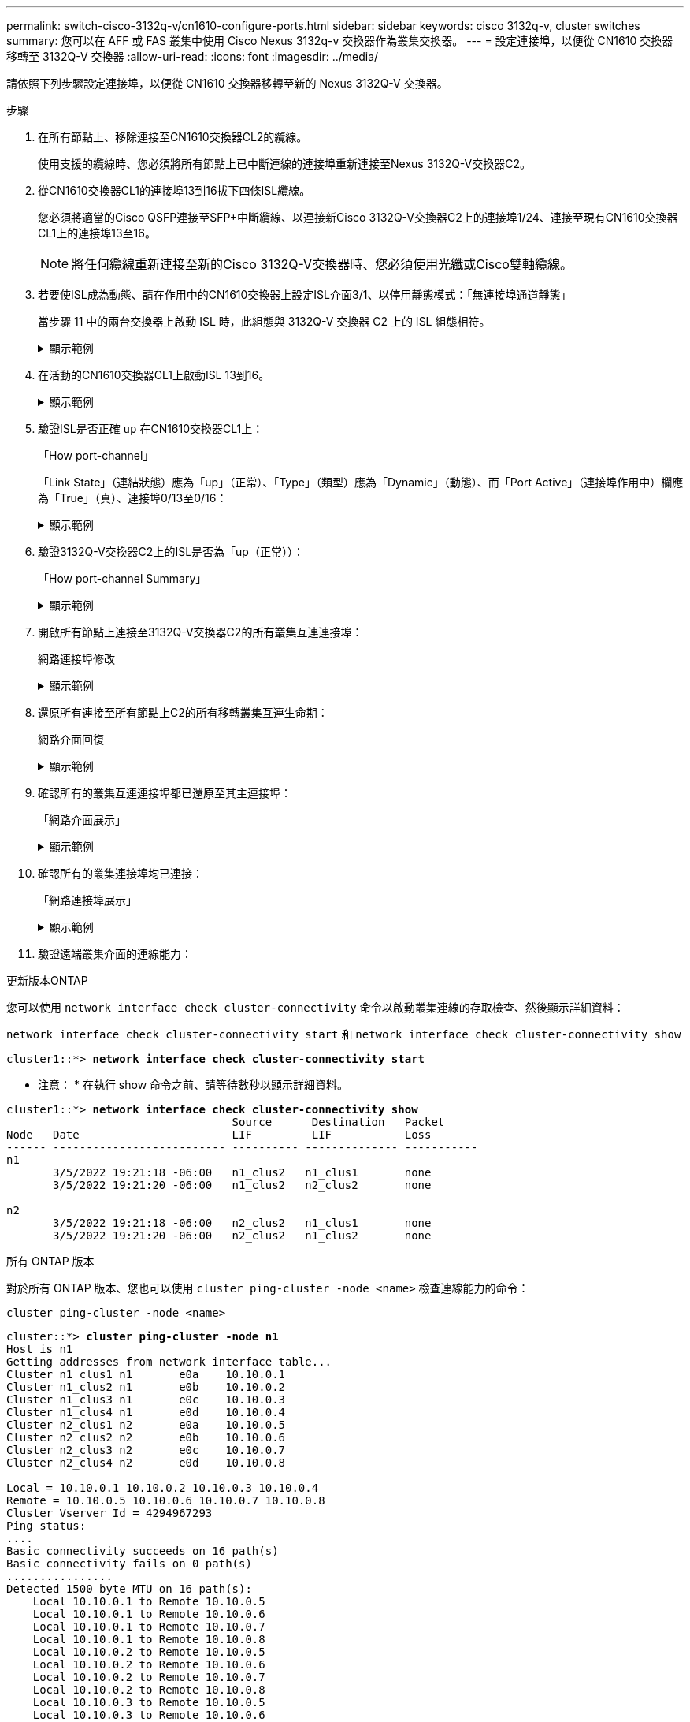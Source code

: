 ---
permalink: switch-cisco-3132q-v/cn1610-configure-ports.html 
sidebar: sidebar 
keywords: cisco 3132q-v, cluster switches 
summary: 您可以在 AFF 或 FAS 叢集中使用 Cisco Nexus 3132q-v 交換器作為叢集交換器。 
---
= 設定連接埠，以便從 CN1610 交換器移轉至 3132Q-V 交換器
:allow-uri-read: 
:icons: font
:imagesdir: ../media/


[role="lead"]
請依照下列步驟設定連接埠，以便從 CN1610 交換器移轉至新的 Nexus 3132Q-V 交換器。

.步驟
. 在所有節點上、移除連接至CN1610交換器CL2的纜線。
+
使用支援的纜線時、您必須將所有節點上已中斷連線的連接埠重新連接至Nexus 3132Q-V交換器C2。

. 從CN1610交換器CL1的連接埠13到16拔下四條ISL纜線。
+
您必須將適當的Cisco QSFP連接至SFP+中斷纜線、以連接新Cisco 3132Q-V交換器C2上的連接埠1/24、連接至現有CN1610交換器CL1上的連接埠13至16。

+

NOTE: 將任何纜線重新連接至新的Cisco 3132Q-V交換器時、您必須使用光纖或Cisco雙軸纜線。

. 若要使ISL成為動態、請在作用中的CN1610交換器上設定ISL介面3/1、以停用靜態模式：「無連接埠通道靜態」
+
當步驟 11 中的兩台交換器上啟動 ISL 時，此組態與 3132Q-V 交換器 C2 上的 ISL 組態相符。

+
.顯示範例
[%collapsible]
====
以下範例顯示使用「no port-channel static」命令來設定ISL介面3/1、使ISL成為動態：

[listing]
----
(CL1)# configure
(CL1)(Config)# interface 3/1
(CL1)(Interface 3/1)# no port-channel static
(CL1)(Interface 3/1)# exit
(CL1)(Config)# exit
(CL1)#
----
====
. 在活動的CN1610交換器CL1上啟動ISL 13到16。
+
.顯示範例
[%collapsible]
====
以下範例說明在連接埠通道介面3/1上啟動ISL連接埠13到16的程序：

[listing]
----
(CL1)# configure
(CL1)(Config)# interface 0/13-0/16,3/1
(CL1)(Interface 0/13-0/16,3/1)# no shutdown
(CL1)(Interface 0/13-0/16,3/1)# exit
(CL1)(Config)# exit
(CL1)#
----
====
. 驗證ISL是否正確 `up` 在CN1610交換器CL1上：
+
「How port-channel」

+
「Link State」（連結狀態）應為「up」（正常）、「Type」（類型）應為「Dynamic」（動態）、而「Port Active」（連接埠作用中）欄應為「True」（真）、連接埠0/13至0/16：

+
.顯示範例
[%collapsible]
====
[listing]
----
(CL1)# show port-channel 3/1
Local Interface................................ 3/1
Channel Name................................... ISL-LAG
Link State..................................... Up
Admin Mode..................................... Enabled
Type........................................... Dynamic
Load Balance Option............................ 7
(Enhanced hashing mode)

Mbr    Device/       Port        Port
Ports  Timeout       Speed       Active
------ ------------- ----------  -------
0/13   actor/long    10 Gb Full  True
       partner/long
0/14   actor/long    10 Gb Full  True
       partner/long
0/15   actor/long    10 Gb Full  True
       partner/long
0/16   actor/long    10 Gb Full  True
       partner/long
----
====
. 驗證3132Q-V交換器C2上的ISL是否為「up（正常））：
+
「How port-channel Summary」

+
.顯示範例
[%collapsible]
====
連接埠eth1/24/1至eth1/24/4應顯示為「（P）」、表示連接埠通道中的所有四個ISL連接埠均處於正常狀態。eth1/31和eth1/32應顯示「（D）」、因為它們並未連線：

[listing]
----
C2# show port-channel summary

Flags:  D - Down        P - Up in port-channel (members)
        I - Individual  H - Hot-standby (LACP only)
        s - Suspended   r - Module-removed
        S - Switched    R - Routed
        U - Up (port-channel)
        M - Not in use. Min-links not met
------------------------------------------------------------------------------
Group Port-       Type     Protocol  Member Ports
      Channel
------------------------------------------------------------------------------
1     Po1(SU)     Eth      LACP      Eth1/31(D)   Eth1/32(D)
2     Po2(SU)     Eth      LACP      Eth1/24/1(P) Eth1/24/2(P) Eth1/24/3(P)
                                     Eth1/24/4(P)
----
====
. 開啟所有節點上連接至3132Q-V交換器C2的所有叢集互連連接埠：
+
網路連接埠修改

+
.顯示範例
[%collapsible]
====
以下範例說明如何啟動連接至3132Q-V交換器C2的叢集互連連接埠：

[listing]
----
cluster::*> network port modify -node n1 -port e0b -up-admin true
cluster::*> network port modify -node n1 -port e0c -up-admin true
cluster::*> network port modify -node n2 -port e0b -up-admin true
cluster::*> network port modify -node n2 -port e0c -up-admin true
----
====
. 還原所有連接至所有節點上C2的所有移轉叢集互連生命期：
+
網路介面回復

+
.顯示範例
[%collapsible]
====
[listing]
----
cluster::*> network interface revert -vserver Cluster -lif n1_clus2
cluster::*> network interface revert -vserver Cluster -lif n1_clus3
cluster::*> network interface revert -vserver Cluster -lif n2_clus2
cluster::*> network interface revert -vserver Cluster -lif n2_clus3
----
====
. 確認所有的叢集互連連接埠都已還原至其主連接埠：
+
「網路介面展示」

+
.顯示範例
[%collapsible]
====
下列範例顯示clus2上的lifs會還原為其主連接埠、並顯示如果「目前連接埠」欄中的連接埠在「is Home」欄中的狀態為「true」、則會成功還原lifs。如果是Home值為「假」、則不會還原LIF。

[listing]
----
cluster::*> network interface show -role cluster
       (network interface show)

         Logical    Status      Network        Current  Current  Is
Vserver  Interface  Admin/Oper  Address/Mask   Node     Port     Home
-------- ---------- ----------- -------------- -------- -------- -----
Cluster
         n1_clus1   up/up       10.10.0.1/24   n1       e0a      true
         n1_clus2   up/up       10.10.0.2/24   n1       e0b      true
         n1_clus3   up/up       10.10.0.3/24   n1       e0c      true
         n1_clus4   up/up       10.10.0.4/24   n1       e0d      true
         n2_clus1   up/up       10.10.0.5/24   n2       e0a      true
         n2_clus2   up/up       10.10.0.6/24   n2       e0b      true
         n2_clus3   up/up       10.10.0.7/24   n2       e0c      true
         n2_clus4   up/up       10.10.0.8/24   n2       e0d      true

8 entries were displayed.
----
====
. 確認所有的叢集連接埠均已連接：
+
「網路連接埠展示」

+
.顯示範例
[%collapsible]
====
以下範例顯示先前「網路連接埠修改」命令的結果、驗證所有的叢集互連都是「正常」：

[listing]
----
cluster::*> network port show -role Cluster
       (network port show)

Node: n1
                Broadcast               Speed (Mbps) Health   Ignore
Port  IPspace   Domain      Link  MTU   Admin/Open   Status   Health Status
----- --------- ----------- ----- ----- ------------ -------- -------------
e0a   cluster   cluster     up    9000  auto/10000     -        -
e0b   cluster   cluster     up    9000  auto/10000     -        -
e0c   cluster   cluster     up    9000  auto/10000     -        -
e0d   cluster   cluster     up    9000  auto/10000     -        -

Node: n2
                Broadcast               Speed (Mbps) Health   Ignore
Port  IPspace   Domain      Link  MTU   Admin/Open   Status   Health Status
----- --------- ----------- ----- ----- ------------ -------- -------------
e0a   cluster   cluster     up    9000  auto/10000     -        -
e0b   cluster   cluster     up    9000  auto/10000     -        -
e0c   cluster   cluster     up    9000  auto/10000     -        -
e0d   cluster   cluster     up    9000  auto/10000     -        -

8 entries were displayed.
----
====
. 驗證遠端叢集介面的連線能力：


[role="tabbed-block"]
====
.更新版本ONTAP
--
您可以使用 `network interface check cluster-connectivity` 命令以啟動叢集連線的存取檢查、然後顯示詳細資料：

`network interface check cluster-connectivity start` 和 `network interface check cluster-connectivity show`

[listing, subs="+quotes"]
----
cluster1::*> *network interface check cluster-connectivity start*
----
* 注意： * 在執行 show 命令之前、請等待數秒以顯示詳細資料。

[listing, subs="+quotes"]
----
cluster1::*> *network interface check cluster-connectivity show*
                                  Source      Destination   Packet
Node   Date                       LIF         LIF           Loss
------ -------------------------- ---------- -------------- -----------
n1
       3/5/2022 19:21:18 -06:00   n1_clus2   n1_clus1       none
       3/5/2022 19:21:20 -06:00   n1_clus2   n2_clus2       none

n2
       3/5/2022 19:21:18 -06:00   n2_clus2   n1_clus1       none
       3/5/2022 19:21:20 -06:00   n2_clus2   n1_clus2       none
----
--
.所有 ONTAP 版本
--
對於所有 ONTAP 版本、您也可以使用 `cluster ping-cluster -node <name>` 檢查連線能力的命令：

`cluster ping-cluster -node <name>`

[listing, subs="+quotes"]
----
cluster::*> *cluster ping-cluster -node n1*
Host is n1
Getting addresses from network interface table...
Cluster n1_clus1 n1       e0a    10.10.0.1
Cluster n1_clus2 n1       e0b    10.10.0.2
Cluster n1_clus3 n1       e0c    10.10.0.3
Cluster n1_clus4 n1       e0d    10.10.0.4
Cluster n2_clus1 n2       e0a    10.10.0.5
Cluster n2_clus2 n2       e0b    10.10.0.6
Cluster n2_clus3 n2       e0c    10.10.0.7
Cluster n2_clus4 n2       e0d    10.10.0.8

Local = 10.10.0.1 10.10.0.2 10.10.0.3 10.10.0.4
Remote = 10.10.0.5 10.10.0.6 10.10.0.7 10.10.0.8
Cluster Vserver Id = 4294967293
Ping status:
....
Basic connectivity succeeds on 16 path(s)
Basic connectivity fails on 0 path(s)
................
Detected 1500 byte MTU on 16 path(s):
    Local 10.10.0.1 to Remote 10.10.0.5
    Local 10.10.0.1 to Remote 10.10.0.6
    Local 10.10.0.1 to Remote 10.10.0.7
    Local 10.10.0.1 to Remote 10.10.0.8
    Local 10.10.0.2 to Remote 10.10.0.5
    Local 10.10.0.2 to Remote 10.10.0.6
    Local 10.10.0.2 to Remote 10.10.0.7
    Local 10.10.0.2 to Remote 10.10.0.8
    Local 10.10.0.3 to Remote 10.10.0.5
    Local 10.10.0.3 to Remote 10.10.0.6
    Local 10.10.0.3 to Remote 10.10.0.7
    Local 10.10.0.3 to Remote 10.10.0.8
    Local 10.10.0.4 to Remote 10.10.0.5
    Local 10.10.0.4 to Remote 10.10.0.6
    Local 10.10.0.4 to Remote 10.10.0.7
    Local 10.10.0.4 to Remote 10.10.0.8

Larger than PMTU communication succeeds on 16 path(s)
RPC status:
4 paths up, 0 paths down (tcp check)
4 paths up, 0 paths down (udp check)
----
--
====
. [[step12]] 在叢集中的每個節點上、移轉與要取代的第一個 CN1610 交換器 CL1 相關的介面：
+
網路介面移轉

+
.顯示範例
[%collapsible]
====
以下範例顯示節點n1和n2上正在移轉的連接埠或LIF：

[listing]
----
cluster::*> network interface migrate -vserver Cluster -lif n1_clus1 -destination-node n1 -destination-port e0b
cluster::*> network interface migrate -vserver Cluster -lif n1_clus4 -destination-node n1 -destination-port e0c
cluster::*> network interface migrate -vserver Cluster -lif n2_clus1 -destination-node n2 -destination-port e0b
cluster::*> network interface migrate -vserver Cluster -lif n2_clus4 -destination-node n2 -destination-port e0c
----
====
. 驗證叢集狀態：
+
「網路介面展示」

+
.顯示範例
[%collapsible]
====
下列範例顯示所需的叢集l生命 已移轉至叢集交換器C2上裝載的適當叢集連接埠：

[listing]
----
cluster::*> network interface show -role Cluster
       (network interface show)

         Logical    Status      Network        Current  Current  Is
Vserver  Interface  Admin/Oper  Address/Mask   Node     Port     Home
-------- ---------- ----------- -------------- -------- -------- -----
Cluster
         n1_clus1   up/up       10.10.0.1/24   n1       e0b      false
         n1_clus2   up/up       10.10.0.2/24   n1       e0b      true
         n1_clus3   up/up       10.10.0.3/24   n1       e0c      true
         n1_clus4   up/up       10.10.0.4/24   n1       e0c      false
         n2_clus1   up/up       10.10.0.5/24   n2       e0b      false
         n2_clus2   up/up       10.10.0.6/24   n2       e0b      true
         n2_clus3   up/up       10.10.0.7/24   n2       e0c      true
         n2_clus4   up/up       10.10.0.8/24   n2       e0c      false

8 entries were displayed.
----
====
. 關閉所有節點上連接至CL1的節點連接埠：
+
網路連接埠修改

+
.顯示範例
[%collapsible]
====
以下範例說明如何關閉節點n1和n2上的指定連接埠：

[listing]
----
cluster::*> network port modify -node n1 -port e0a -up-admin false
cluster::*> network port modify -node n1 -port e0d -up-admin false
cluster::*> network port modify -node n2 -port e0a -up-admin false
cluster::*> network port modify -node n2 -port e0d -up-admin false
----
====
. 關閉作用中的3132Q-V交換器C2上的ISL連接埠24、31和32：
+
「關機」

+
.顯示範例
[%collapsible]
====
下列範例說明如何在作用中的31382Q-V交換器C2上關閉ISL 24、31和32：

[listing]
----
C2# configure
C2(config)# interface ethernet 1/24/1-4
C2(config-if-range)# shutdown
C2(config-if-range)# exit
C2(config)# interface ethernet 1/31-32
C2(config-if-range)# shutdown
C2(config-if-range)# exit
C2(config)# exit
C2#
----
====
. 拔下所有節點上連接至CN1610交換器CL1的纜線。
+
使用支援的纜線時、您必須將所有節點上已中斷連線的連接埠重新連接至Nexus 3132Q-V交換器C1。

. 從Nexus 3132Q-V C2連接埠E1/24拔下QSFP纜線。
+
您必須使用支援的Cisco QSFP光纖或直接連接纜線、將C1上的E1/31和E1/32連接埠連接至C2上的E1/31和E1/32連接埠。

. 在連接埠24上還原組態、然後複製以移除C2上的暫用連接埠通道2 `running-configuration` 檔案至 `startup-configuration` 檔案：
+
.顯示範例
[%collapsible]
====
以下範例將「執行組態設定（running、configuration）檔複製到「儲存組態（startup、configuration）檔：

[listing]
----
C2# configure
C2(config)# no interface breakout module 1 port 24 map 10g-4x
C2(config)# no interface port-channel 2
C2(config-if)# interface e1/24
C2(config-if)# description 40GbE Node Port
C2(config-if)# spanning-tree port type edge
C2(config-if)# spanning-tree bpduguard enable
C2(config-if)# mtu 9216
C2(config-if-range)# exit
C2(config)# exit
C2# copy running-config startup-config
[########################################] 100%
Copy Complete.
----
====
. 啟動C2上的ISL連接埠31和32、作用中的31382Q-V交換器：
+
`no shutdown`

+
.顯示範例
[%collapsible]
====
以下範例說明如何在31382-V交換器C2上啟動ISL 31和32：

[listing]
----

C2# configure
C2(config)# interface ethernet 1/31-32
C2(config-if-range)# no shutdown
C2(config-if-range)# exit
C2(config)# exit
C2# copy running-config startup-config
[########################################] 100%
Copy Complete.
----
====


.接下來呢？
link:cn1610-complete-migration.html["完成移轉"]。
